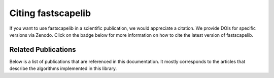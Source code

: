 .. _citation:

Citing fastscapelib
===================

If you want to use fastscapelib in a scientific publication, we would
appreciate a citation. We provide DOIs for specific versions via
Zenodo. Click on the badge below for more information on how to cite
the latest version of fastscapelib.

.. image:: https://zenodo.org/badge/133639708.svg
   :target: https://zenodo.org/badge/latestdoi/133639708

Related Publications
--------------------

Below is a list of publications that are referenced in this documentation. It
mostly corresponds to the articles that describe the algorithms implemented in
this library.

.. bibliography::
